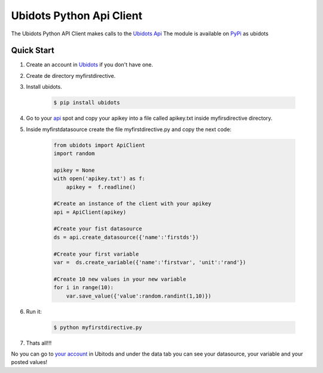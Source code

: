 .. Ubidots documentation master file, created by
   sphinx-quickstart on Wed Aug  7 14:43:42 2013.
   You can adapt this file completely to your liking, but it should at least
   contain the root `toctree` directive.


===================================
Ubidots Python Api Client
===================================

The Ubidots Python API Client makes calls to the `Ubidots Api <http://app.ubidots.com/api/>`_  The module is available on PyPi_ as  ubidots


Quick Start
===========

#. Create an account in `Ubidots <http://ubidots.com>`_ if you don't have one.

#. Create de directory myfirstdirective.

#. Install ubidots.

    .. code-block:: bash

        $ pip install ubidots


#. Go to your api_ spot and copy your apikey into a file called apikey.txt inside myfirsdirective directory.
#. Inside myfirstdatasource create the file myfirstdirective.py and copy the next code:

    .. code-block:: python

        from ubidots import ApiClient
        import random

        apikey = None
        with open('apikey.txt') as f:
            apikey =  f.readline()

        #Create an instance of the client with your apikey
        api = ApiClient(apikey)

        #Create your fist datasource
        ds = api.create_datasource({'name':'firstds'})

        #Create your first variable
        var =  ds.create_variable({'name':'firstvar', 'unit':'rand'})

        #Create 10 new values in your new variable
        for i in range(10):
            var.save_value({'value':random.randint(1,10)})


#. Run it:

    .. code-block:: bash

        $ python myfirstdirective.py

#. Thats all!!!

No you can go to `your account  <http://app.ubidots.com>`_ in Ubitods and under the data tab you can see your datasource, your variable and your posted values!



.. _PyPi: http://pypi.python.org/pypi/ubidots/
.. _api: http://app.ubidots.com/userdata/api/